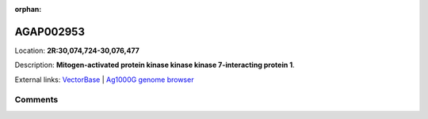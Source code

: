 :orphan:



AGAP002953
==========

Location: **2R:30,074,724-30,076,477**



Description: **Mitogen-activated protein kinase kinase kinase 7-interacting protein 1**.

External links:
`VectorBase <https://www.vectorbase.org/Anopheles_gambiae/Gene/Summary?g=AGAP002953>`_ |
`Ag1000G genome browser <https://www.malariagen.net/apps/ag1000g/phase1-AR3/index.html?genome_region=2R:30074724-30076477#genomebrowser>`_





Comments
--------


.. raw:: html

    <div id="disqus_thread"></div>
    <script>
    
    var disqus_config = function () {
        this.page.identifier = '/gene/AGAP002953';
    };
    
    (function() { // DON'T EDIT BELOW THIS LINE
    var d = document, s = d.createElement('script');
    s.src = 'https://agam-selection-atlas.disqus.com/embed.js';
    s.setAttribute('data-timestamp', +new Date());
    (d.head || d.body).appendChild(s);
    })();
    </script>
    <noscript>Please enable JavaScript to view the <a href="https://disqus.com/?ref_noscript">comments.</a></noscript>


